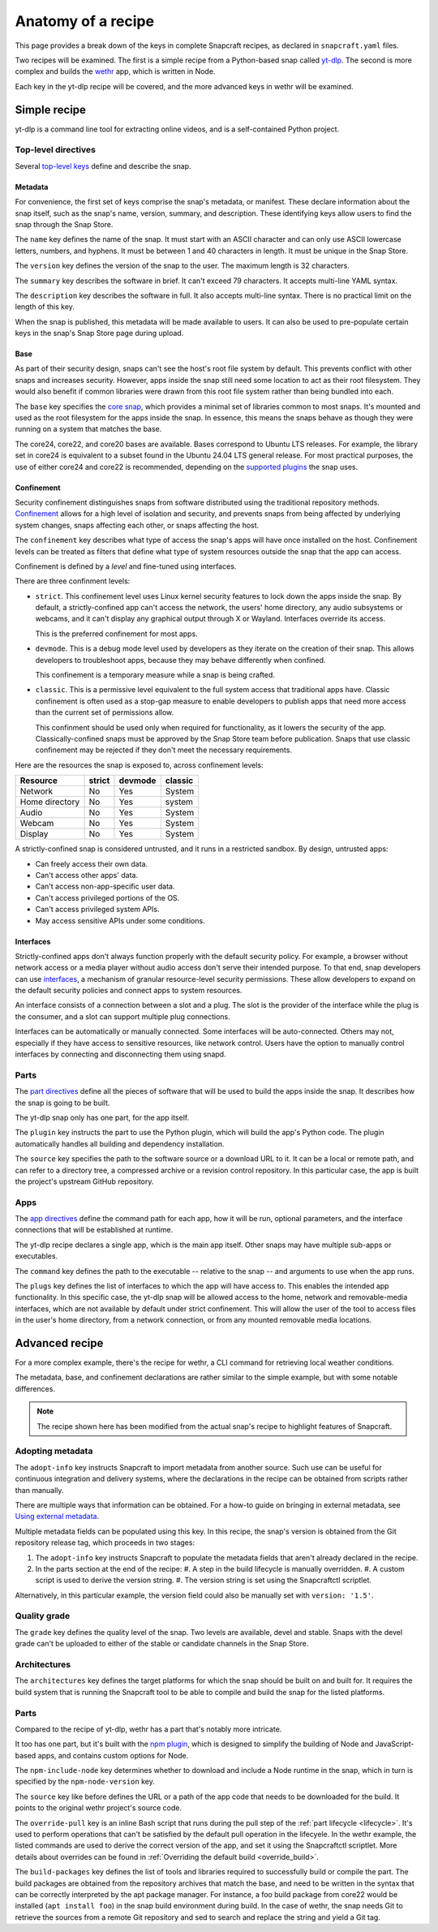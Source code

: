 .. _anatomy-of-a-recipe:

Anatomy of a recipe
===================

This page provides a break down of the keys in complete Snapcraft recipes, as
declared in ``snapcraft.yaml`` files.

Two recipes will be examined. The first is a simple recipe from a Python-based
snap called `yt-dlp <https://github.com/yt-dlp/yt-dlp>`_. The second is more
complex and builds the `wethr <https://github.com/twobucks/wethr>`_ app, which
is written in Node.

Each key in the yt-dlp recipe will be covered, and the more advanced keys in
wethr will be examined.


Simple recipe
-------------

yt-dlp is a command line tool for extracting online videos, and is a
self-contained Python project.

.. collapse:: yt-dlp recipe

  .. literalinclude:: code/yt-dlp-recipe.yaml
    :language: yaml
    :lines: 2-


Top-level directives
~~~~~~~~~~~~~~~~~~~~

Several `top-level keys
<https://snapcraft.io/docs/snapcraft-yaml-schema#p-21225-top-level-directives>`_
define and describe the snap.


Metadata
^^^^^^^^

For convenience, the first set of keys comprise the snap's metadata, or
manifest. These declare information about the snap itself, such as the snap's
name, version, summary, and description. These identifying keys allow users to
find the snap through the Snap Store.

The ``name`` key defines the name of the snap. It must start with an ASCII
character and can only use ASCII lowercase letters, numbers, and hyphens. It
must be between 1 and 40 characters in length. It must be unique in the Snap
Store.

The ``version`` key defines the version of the snap to the user. The maximum
length is 32 characters.

The ``summary`` key describes the software in brief. It can't exceed 79
characters. It accepts multi-line YAML syntax.

The ``description`` key describes the software in full. It also accepts
multi-line syntax. There is no practical limit on the length of this key.

When the snap is published, this metadata will be made available to users. It
can also be used to pre-populate certain keys in the snap's Snap Store page
during upload.


Base
^^^^

As part of their security design, snaps can't see the host's root file system
by default. This prevents conflict with other snaps and increases security.
However, apps inside the snap still need some location to act as their root
filesystem. They would also benefit if common libraries were drawn from this
root file system rather than being bundled into each.

The ``base`` key specifies the `core snap
<https://snapcraft.io/docs/base-snaps>`_, which provides a minimal set of
libraries common to most snaps. It's mounted and used as the root filesystem
for the apps inside the snap. In essence, this means the snaps behave as though
they were running on a system that matches the base.

The core24, core22, and core20 bases are available. Bases correspond to Ubuntu
LTS releases. For example, the library set in core24 is equivalent to a subset
found in the Ubuntu 24.04 LTS general release. For most practical purposes, the
use of either core24 and core22 is recommended, depending on the `supported
plugins <https://snapcraft.io/docs/supported-plugins>`_ the snap uses.


Confinement
^^^^^^^^^^^

Security confinement distinguishes snaps from software distributed using the
traditional repository methods. `Confinement
<https://snapcraft.io/docs/snap-confinement>`_ allows for a high level of
isolation and security, and prevents snaps from being affected by underlying
system changes, snaps affecting each other, or snaps affecting the host.

The ``confinement`` key describes what type of access the snap's apps will have
once installed on the host. Confinement levels can be treated as filters that
define what type of system resources outside the snap that the app can access.

Confinement is defined by a *level* and fine-tuned using interfaces.

There are three confinment levels:

- ``strict``. This confinement level uses Linux kernel security features to
  lock down the apps inside the snap. By default, a strictly-confined app can't
  access the network, the users' home directory, any audio subsystems or
  webcams, and it can't display any graphical output through X or Wayland.
  Interfaces override its access.

  This is the preferred confinement for most apps.
- ``devmode``. This is a debug mode level used by developers as they iterate on
  the creation of their snap. This allows developers to troubleshoot apps,
  because they may behave differently when confined.

  This confinement is a temporary measure while a snap is being crafted.
- ``classic``. This is a permissive level equivalent to the full system access
  that traditional apps have. Classic confinement is often used as a stop-gap
  measure to enable developers to publish apps that need more access than the
  current set of permissions allow.

  This confinment should be used only when required for functionality, as it
  lowers the security of the app. Classically-confined snaps must be approved
  by the Snap Store team before publication. Snaps that use classic confinement
  may be rejected if they don't meet the necessary requirements.

Here are the resources the snap is exposed to, across confinement levels:

.. list-table::
  :header-rows: 1

  * - Resource
    - strict
    - devmode
    - classic
  * - Network
    - No
    - Yes
    - System
  * - Home directory
    - No
    - Yes
    - system
  * - Audio
    - No
    - Yes
    - System
  * - Webcam
    - No
    - Yes
    - System
  * - Display
    - No
    - Yes
    - System

A strictly-confined snap is considered untrusted, and it runs in a restricted
sandbox. By design, untrusted apps:

- Can freely access their own data.
- Can't access other apps' data.
- Can't access non-app-specific user data.
- Can't access privileged portions of the OS.
- Can't access privileged system APIs.
- May access sensitive APIs under some conditions.


Interfaces
^^^^^^^^^^

Strictly-confined apps don't always function properly with the default security
policy. For example, a browser without network access or a media player without
audio access don't serve their intended purpose. To that end, snap developers
can use `interfaces <https://snapcraft.io/docs/interface-management>`_, a
mechanism of granular resource-level security permissions. These allow
developers to expand on the default security policies and connect apps to
system resources.

An interface consists of a connection between a slot and a plug. The slot is
the provider of the interface while the plug is the consumer, and a slot can
support multiple plug connections.

Interfaces can be automatically or manually connected. Some interfaces will be
auto-connected. Others may not, especially if they have access to sensitive
resources, like network control. Users have the option to manually control
interfaces by connecting and disconnecting them using snapd.


Parts
~~~~~

The `part directives
<https://snapcraft.io/docs/snapcraft-yaml-schema#p-21225-part-directives>`_
define all the pieces of software that will be used to build the apps inside
the snap. It describes how the snap is going to be built.

The yt-dlp snap only has one part, for the app itself.

The ``plugin`` key instructs the part to use the Python plugin, which will
build the app's Python code. The plugin automatically handles all building and
dependency installation.

The ``source`` key specifies the path to the software source or a download URL
to it. It can be a local or remote path, and can refer to a directory tree, a
compressed archive or a revision control repository. In this particular case,
the app is built the project's upstream GitHub repository.


Apps
~~~~

The `app directives
<https://snapcraft.io/docs/snapcraft-yaml-schema#p-21225-app-directives>`_
define the command path for each app, how it will be run, optional parameters,
and the interface connections that will be established at runtime.

The yt-dlp recipe declares a single app, which is the main app itself. Other
snaps may have multiple sub-apps or executables.

The ``command`` key defines the path to the executable -- relative to the snap
-- and arguments to use when the app runs.

The ``plugs`` key defines the list of interfaces to which the app will have
access to. This enables the intended app functionality. In this specific case,
the yt-dlp snap will be allowed access to the home, network and removable-media
interfaces, which are not available by default under strict confinement. This
will allow the user of the tool to access files in the user's home directory,
from a network connection, or from any mounted removable media locations.


Advanced recipe
---------------

For a more complex example, there's the recipe for wethr, a CLI command for
retrieving local weather conditions.

The metadata, base, and confinement declarations are rather similar to the
simple example, but with some notable differences.

.. collapse:: wethr recipe

  .. literalinclude:: code/wethr-recipe.yaml
    :language: yaml
    :lines: 2-

.. note::

  The recipe shown here has been modified from the actual snap's recipe to
  highlight features of Snapcraft.


Adopting metadata
~~~~~~~~~~~~~~~~~

The ``adopt-info`` key instructs Snapcraft to import metadata from another
source. Such use can be useful for continuous integration and delivery systems,
where the declarations in the recipe can be obtained from scripts rather than
manually.

There are multiple ways that information can be obtained. For a how-to guide on
bringing in external metadata, see `Using external metadata
<https://snapcraft.io/docs/using-external-metadata>`_.

Multiple metadata fields can be populated using this key. In this recipe, the
snap's version is obtained from the Git repository release tag, which proceeds
in two stages:

#. The ``adopt-info`` key instructs Snapcraft to populate the metadata fields
   that aren't already declared in the recipe.
#. In the parts section at the end of the recipe:
   #. A step in the build lifecycle is manually overridden.
   #. A custom script is used to derive the version string.
   #. The version string is set using the Snapcraftctl scriptlet.

Alternatively, in this particular example, the version field could also be
manually set with ``version: '1.5'``.


Quality grade
~~~~~~~~~~~~~

The ``grade`` key defines the quality level of the snap. Two levels are
available, devel and stable. Snaps with the devel grade can't be uploaded to
either of the stable or candidate channels in the Snap Store.


Architectures
~~~~~~~~~~~~~

The ``architectures`` key defines the target platforms for which the snap
should be built on and built for. It requires the build system that is running
the Snapcraft tool to be able to compile and build the snap for the listed
platforms.


Parts
~~~~~

Compared to the recipe of yt-dlp, wethr has a part that's notably more
intricate.

It too has one part, but it's built with the `npm plugin
<https://snapcraft.io/docs/npm-plugin>`_, which is designed to simplify the
building of Node and JavaScript-based apps, and contains custom options for
Node.

The ``npm-include-node`` key determines whether to download and include a Node
runtime in the snap, which in turn is specified by the ``npm-node-version``
key.

The ``source`` key like before defines the URL or a path of the app code that
needs to be downloaded for the build. It points to the original wethr project's
source code.

The ``override-pull`` key is an inline Bash script that runs during the pull
step of the :ref:`part lifecycle <lifecycle>`. It's used to perform operations
that can't be satisfied by the default pull operation in the lifecyele. In the
wethr example, the listed commands are used to derive the correct version of
the app, and set it using the Snapcraftctl scriptlet. More details about
overrides can be found in :ref:`Overriding the default build <override_build>`.

The ``build-packages`` key defines the list of tools and libraries required to
successfully build or compile the part. The build packages are obtained from
the repository archives that match the base, and need to be written in the
syntax that can be correctly interpreted by the apt package manager. For
instance, a foo build package from core22 would be installed (``apt install
foo``) in the snap build environment during build. In the case of wethr, the
snap needs Git to retrieve the sources from a remote Git repository and sed
to search and replace the string and yield a Git tag.

